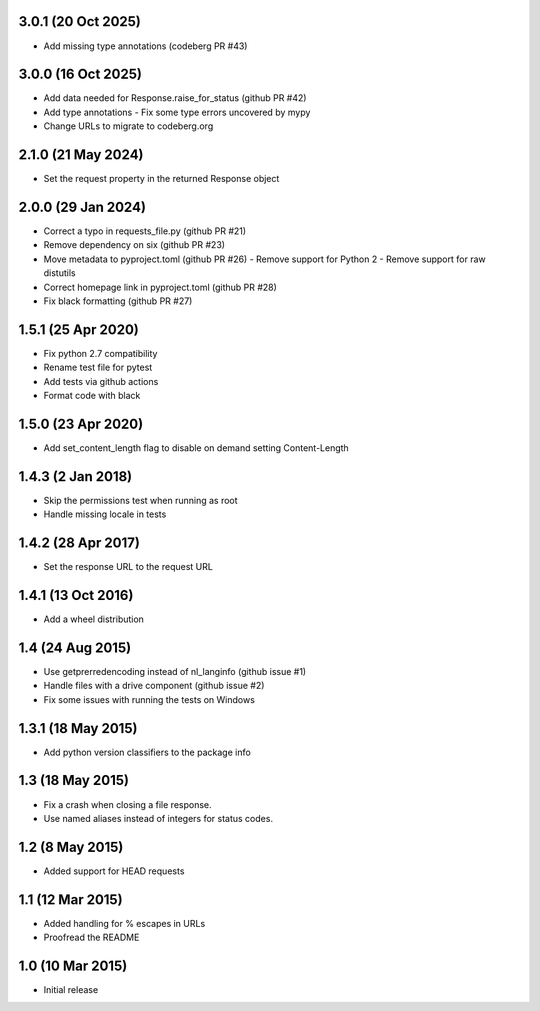 3.0.1 (20 Oct 2025)
==================
- Add missing type annotations (codeberg PR #43)

3.0.0 (16 Oct 2025)
===================
- Add data needed for Response.raise_for_status (github PR #42)
- Add type annotations
  - Fix some type errors uncovered by mypy
- Change URLs to migrate to codeberg.org

2.1.0 (21 May 2024)
===================
- Set the request property in the returned Response object

2.0.0 (29 Jan 2024)
===================
- Correct a typo in requests_file.py (github PR #21)
- Remove dependency on six (github PR #23)
- Move metadata to pyproject.toml (github PR #26)
  - Remove support for Python 2
  - Remove support for raw distutils
- Correct homepage link in pyproject.toml (github PR #28)
- Fix black formatting (github PR #27)

1.5.1 (25 Apr 2020)
===================
- Fix python 2.7 compatibility
- Rename test file for pytest
- Add tests via github actions
- Format code with black

1.5.0 (23 Apr 2020)
==================
- Add set_content_length flag to disable on demand setting Content-Length

1.4.3 (2 Jan 2018)
==================
- Skip the permissions test when running as root
- Handle missing locale in tests

1.4.2 (28 Apr 2017)
===================
- Set the response URL to the request URL

1.4.1 (13 Oct 2016)
===================
- Add a wheel distribution

1.4 (24 Aug 2015)
=================

- Use getprerredencoding instead of nl_langinfo (github issue #1)
- Handle files with a drive component (github issue #2)
- Fix some issues with running the tests on Windows

1.3.1 (18 May 2015)
==================

- Add python version classifiers to the package info

1.3 (18 May 2015)
=================

- Fix a crash when closing a file response.
- Use named aliases instead of integers for status codes.

1.2 (8 May 2015)
=================

- Added support for HEAD requests

1.1 (12 Mar 2015)
=================

- Added handling for % escapes in URLs
- Proofread the README

1.0 (10 Mar 2015)
=================

- Initial release
